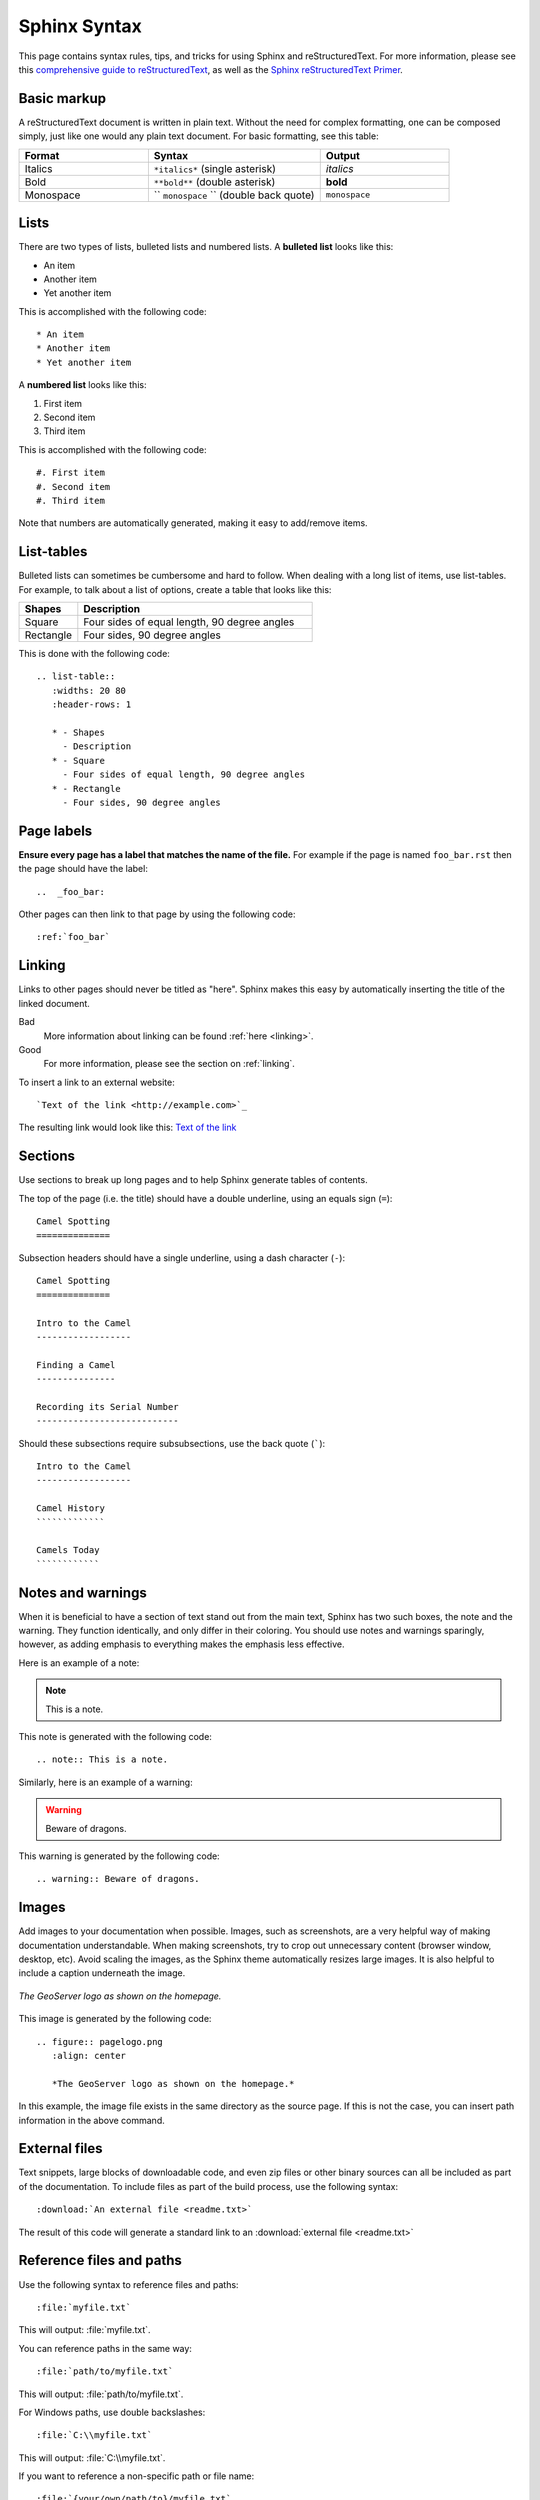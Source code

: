 .. _sphinx:

Sphinx Syntax
=============

This page contains syntax rules, tips, and tricks for using Sphinx and reStructuredText.  For more information, please see this  `comprehensive guide to reStructuredText <http://docutils.sourceforge.net/docs/ref/rst/restructuredtext.html>`_, as well as the `Sphinx reStructuredText Primer <http://sphinx.pocoo.org/rest.html>`_.

Basic markup
------------

A reStructuredText document is written in plain text.  Without the need for complex formatting, one can be composed simply, just like one would any plain text document.  For basic formatting, see this table:


.. list-table::
   :widths: 30 40 30

   * - **Format**
     - **Syntax**
     - **Output**
   * - Italics
     - ``*italics*`` (single asterisk)
     - *italics*
   * - Bold
     - ``**bold**`` (double asterisk)
     - **bold**
   * - Monospace
     - `` ``monospace`` `` (double back quote)
     - ``monospace``

Lists
-----

There are two types of lists, bulleted lists and numbered lists.  A **bulleted list** looks like this:

* An item
* Another item
* Yet another item

This is accomplished with the following code::

   * An item
   * Another item
   * Yet another item

A **numbered list** looks like this:

#. First item
#. Second item
#. Third item

This is accomplished with the following code::

   #. First item
   #. Second item
   #. Third item

Note that numbers are automatically generated, making it easy to add/remove items.   

  
List-tables
-----------

Bulleted lists can sometimes be cumbersome and hard to follow.  When dealing with a long list of items, use list-tables.  For example, to talk about a list of options, create a table that looks like this:

.. list-table::
   :widths: 20 80
   :header-rows: 1
   
   * - Shapes
     - Description
   * - Square
     - Four sides of equal length, 90 degree angles
   * - Rectangle
     - Four sides, 90 degree angles
    
This is done with the following code::

   .. list-table::
      :widths: 20 80
      :header-rows: 1
      
      * - Shapes
        - Description
      * - Square
        - Four sides of equal length, 90 degree angles
      * - Rectangle
        - Four sides, 90 degree angles
        
Page labels
-----------

**Ensure every page has a label that matches the name of the file.** For example if the page is named ``foo_bar.rst`` then the page should have the label::

   ..  _foo_bar:
  
Other pages can then link to that page by using the following code::

   :ref:`foo_bar`

.. _linking:

Linking
-------

Links to other pages should never be titled as "here".  Sphinx makes this easy by automatically inserting the title of the linked document.

Bad
   More information about linking can be found :ref:`here <linking>`.
Good
   For more information, please see the section on :ref:`linking`.

To insert a link to an external website::

   `Text of the link <http://example.com>`_

The resulting link would look like this: `Text of the link <http://example.com>`_

Sections
--------

Use sections to break up long pages and to help Sphinx generate tables of contents.

The top of the page (i.e. the title) should have a double underline, using an
equals sign (``=``)::

   Camel Spotting
   ==============
   
Subsection headers should have a single underline, using a dash character
(``-``)::

   Camel Spotting
   ==============

   Intro to the Camel
   ------------------
   
   Finding a Camel
   ---------------
   
   Recording its Serial Number
   ---------------------------
   
Should these subsections require subsubsections, use the back quote (`````)::

   Intro to the Camel
   ------------------
   
   Camel History
   `````````````
   
   Camels Today
   ````````````

Notes and warnings
------------------

When it is beneficial to have a section of text stand out from the main text, Sphinx has two such boxes, the note and the warning.  They function identically, and only differ in their coloring.  You should use notes and warnings sparingly, however, as adding emphasis to everything makes the emphasis less effective. 

Here is an example of a note:

.. note:: This is a note.

This note is generated with the following code::

   .. note:: This is a note.
   
Similarly, here is an example of a warning:

.. warning:: Beware of dragons.

This warning is generated by the following code::

   .. warning:: Beware of dragons.
   
Images
------

Add images to your documentation when possible.  Images, such as screenshots, are a very helpful way of making documentation understandable.  When making screenshots, try to crop out unnecessary content (browser window, desktop, etc).  Avoid scaling the images, as the Sphinx theme automatically resizes large images.  It is also helpful to include a caption underneath the image.

.. figure:: pagelogo.png
   :align: center
   
   *The GeoServer logo as shown on the homepage.*
   
This image is generated by the following code::

   .. figure:: pagelogo.png
      :align: center
   
      *The GeoServer logo as shown on the homepage.*

In this example, the image file exists in the same directory as the source page.  If this is not the case, you can insert path information in the above command.

External files
--------------

Text snippets, large blocks of downloadable code, and even zip files or other binary sources can all be included as part of the documentation.  To include files as part of the build process, use the following syntax::

   :download:`An external file <readme.txt>`

The result of this code will generate a standard link to an :download:`external file <readme.txt>`

Reference files and paths
-------------------------

Use the following syntax to reference files and paths::

   :file:`myfile.txt`

This will output: :file:`myfile.txt`.

You can reference paths in the same way::

   :file:`path/to/myfile.txt`

This will output: :file:`path/to/myfile.txt`.

For Windows paths, use double backslashes::

   :file:`C:\\myfile.txt`

This will output: :file:`C:\\myfile.txt`.

If you want to reference a non-specific path or file name::

   :file:`{your/own/path/to}/myfile.txt`

This will output: :file:`{your/own/path/to}/myfile.txt`

Reference commands
------------------

Reference commands (such as :command:`make`) with the following syntax::

  :command:`make`

Reference an element in a GUI
-----------------------------

Use the following syntax to direct a user to click a link or look to a certain area of the GUI::

   :guilabel:`Main Menu`

This will output: :guilabel:`Main Menu`.

Menu traversal
--------------

Direct a user through a menu with the following syntax::

   :menuselection:`Start Menu --> Programs --> GeoServer`

This will output :menuselection:`Start Menu --> Programs --> GeoServer`.

Show Source
-----------

Every page in the GeoServer documentation has a link for ``Show Source`` under the Table of Contents on the right side of the page.  This allows for easy reverse engineering of unfamiliar markup.  When in doubt, look at the source!

